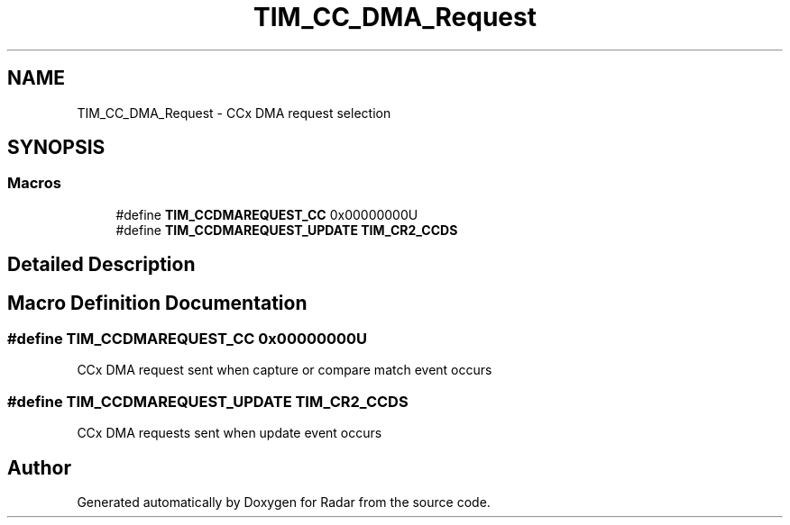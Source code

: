 .TH "TIM_CC_DMA_Request" 3 "Version 1.0.0" "Radar" \" -*- nroff -*-
.ad l
.nh
.SH NAME
TIM_CC_DMA_Request \- CCx DMA request selection
.SH SYNOPSIS
.br
.PP
.SS "Macros"

.in +1c
.ti -1c
.RI "#define \fBTIM_CCDMAREQUEST_CC\fP   0x00000000U"
.br
.ti -1c
.RI "#define \fBTIM_CCDMAREQUEST_UPDATE\fP   \fBTIM_CR2_CCDS\fP"
.br
.in -1c
.SH "Detailed Description"
.PP 

.SH "Macro Definition Documentation"
.PP 
.SS "#define TIM_CCDMAREQUEST_CC   0x00000000U"
CCx DMA request sent when capture or compare match event occurs 
.SS "#define TIM_CCDMAREQUEST_UPDATE   \fBTIM_CR2_CCDS\fP"
CCx DMA requests sent when update event occurs 
.SH "Author"
.PP 
Generated automatically by Doxygen for Radar from the source code\&.
